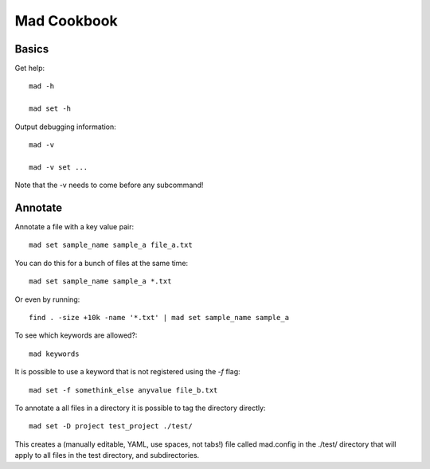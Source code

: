 Mad Cookbook
============

Basics
------

Get help::

    mad -h

    mad set -h

Output debugging information::

    mad -v

    mad -v set ...

Note that the -v needs to come before any subcommand!


Annotate
--------

Annotate a file with a key value pair::

    mad set sample_name sample_a file_a.txt

You can do this for a bunch of files at the same time::

    mad set sample_name sample_a *.txt

Or even by running::

    find . -size +10k -name '*.txt' | mad set sample_name sample_a

To see which keywords are allowed?::

    mad keywords

It is possible to use a keyword that is not registered using the `-f` flag::

    mad set -f somethink_else anyvalue file_b.txt

To annotate a all files in a directory it is possible to tag the directory
directly::

    mad set -D project test_project ./test/

This creates a (manually editable, YAML, use spaces, not tabs!) file called mad.config in the ./test/ directory that will apply to all files in the test directory, and subdirectories.
